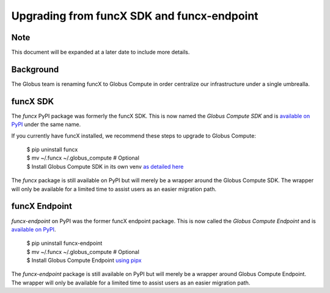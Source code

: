 ###########################################
Upgrading from funcX SDK and funcx-endpoint
###########################################

Note
^^^^
This document will be expanded at a later date to include more details.

Background
^^^^^^^^^^

The Globus team is renaming funcX to Globus Compute in order centralize our
infrastructure under a single umbrealla.

funcX SDK
^^^^^^^^^

The `funcx` PyPI package was formerly the funcX SDK.  This is now named the `Globus
Compute SDK` and is `available on PyPI <https://pypi.org/project/globus-compute-sdk/>`_
under the same name.

If you currently have funcX installed, we recommend these steps to upgrade to
Globus Compute:

  | $ pip uninstall funcx
  | $ mv ~/.funcx ~/.globus_compute   # Optional
  | $ Install Globus Compute SDK in its own venv `as detailed here <quickstart.rst#_install_gc_sdk>`__

The `funcx` package is still available on PyPI but will merely be a wrapper
around the Globus Compute SDK.  The wrapper will only be available for
a limited time to assist users as an easier migration path.

funcX Endpoint
^^^^^^^^^^^^^^

`funcx-endpoint` on PyPI was the former funcX endpoint package.  This is now called
the `Globus Compute Endpoint` and is
`available on PyPI <https://pypi.org/project/globus-compute-client/>`_.

  | $ pip uninstall funcx-endpoint
  | $ mv ~/.funcx ~/.globus_compute   # Optional
  | $ Install Globus Compute Endpoint `using pipx <quickstart.rst#_install_gc_endpoint>`__

The `funcx-endpoint` package is still available on PyPI but will merely be a wrapper
around Globus Compute Endpoint.  The wrapper will only be available for
a limited time to assist users as an easier migration path.

